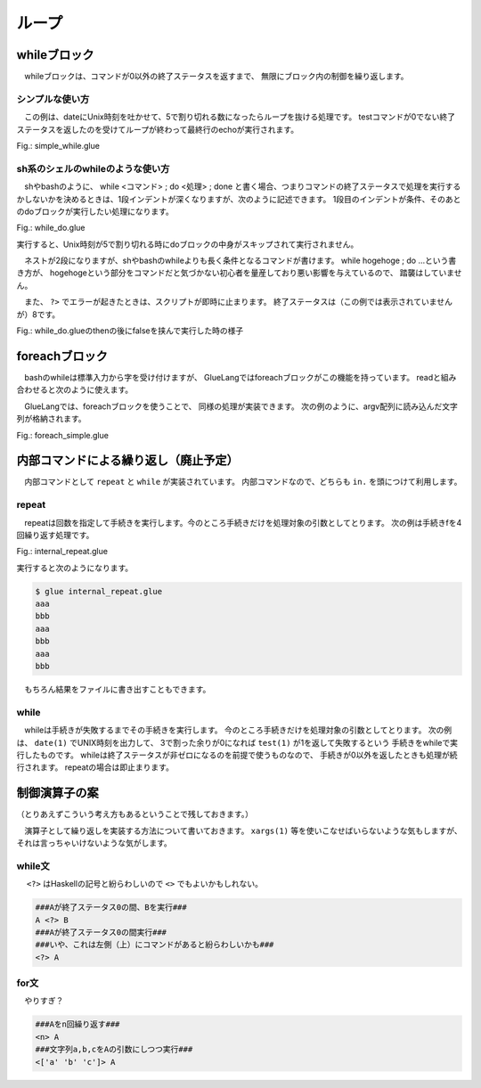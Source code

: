 ===============================
ループ
===============================

whileブロック
===============================

　whileブロックは、コマンドが0以外の終了ステータスを返すまで、
無限にブロック内の制御を繰り返します。

シンプルな使い方
------------------------------------------

　この例は、dateにUnix時刻を吐かせて、5で割り切れる数になったらループを抜ける処理です。
testコマンドが0でない終了ステータスを返したのを受けてループが終わって最終行のechoが実行されます。


Fig.: simple_while.glue

.. code-block:: bash
        :linenos:

	import PATH
	 
        while	
	  str t = date '+%s' >>= awk '{print $1%5}'
	  echo t
	  test t -ne 0
	  sleep 1
	 
	echo 'end'

.. code-block:: bash
        :linenos:

	$ glue ./simple_while.glue 
	2
	3
	4
	0
	end

sh系のシェルのwhileのような使い方
------------------------------------------

　shやbashのように、 while <コマンド> ; do <処理> ; done と書く場合、つまりコマンドの終了ステータスで処理を実行するかしないかを決めるときは、1段インデントが深くなりますが、次のように記述できます。
1段目のインデントが条件、そのあとのdoブロックが実行したい処理になります。

Fig.: while_do.glue

.. code-block:: bash
        :linenos:

	import PATH
	 
        while	
	  str t = date '+%s' >>= awk '{print $1%5}'
	  test t -ne 0 ?> do
	    echo t
	    sleep 1
	 
	echo 'end'

実行すると、Unix時刻が5で割り切れる時にdoブロックの中身がスキップされて実行されません。

.. code-block:: bash
        :linenos:

	$ glue ./while_do.glue 
	3
	4
	end

　ネストが2段になりますが、shやbashのwhileよりも長く条件となるコマンドが書けます。
while hogehoge ; do …という書き方が、
hogehogeという部分をコマンドだと気づかない初心者を量産しており悪い影響を与えているので、
踏襲はしていません。

　また、 ``?>`` でエラーが起きたときは、スクリプトが即時に止まります。
終了ステータスは（この例では表示されていませんが）8です。


Fig.: while_do.glueのthenの後にfalseを挟んで実行した時の様子

.. code-block:: bash
	:linenos:

	$ glue ./while_do_error.glue 
	
	Execution error at line 3, char 1
		line3: while
		       ^
		line4:   str t = date '+%s' >>= awk '{print $1%5}'
		line5:   test t -ne 0 ?> do
		line6:     false
		line7:     echo t
		line8:     sleep 1
		line9:  
	
		Command error
		
		process_level 0
		exit_status 8
		pid 5016


foreachブロック
===============================

　bashのwhileは標準入力から字を受け付けますが、
GlueLangではforeachブロックがこの機能を持っています。
readと組み合わせると次のように使えます。

.. code-block:: bash
        :linenos:

	###こんなスクリプト###
	$ cat hoge.bash
	#!/bin/bash
	 
	seq 1 3 |
	while read a ; do
	    echo "@" $a
	done
	###こんな出力###
	$ ./hoge.bash
	@ 1
	@ 2
	@ 3

　GlueLangでは、foreachブロックを使うことで、
同様の処理が実装できます。
次の例のように、argv配列に読み込んだ文字列が格納されます。

Fig.: foreach_simple.glue 

.. code-block:: bash
        :linenos:

	import PATH 
	
	#一つずつ数字をforeachに入力
	seq 1 3 >>= foreach
	  echo '@' argv[1]
	
	#2列でforeachに入力
	seq 1 4 >>= xargs -n 2 >>= foreach
	  str f1 = echo argv[1]
	  str f2 = echo argv[2]
	  echo f1 f2



内部コマンドによる繰り返し（廃止予定）
==============================================================

　内部コマンドとして ``repeat`` と ``while`` が実装されています。
内部コマンドなので、どちらも ``in.`` を頭につけて利用します。

repeat
-------------------------------

　repeatは回数を指定して手続きを実行します。今のところ手続きだけを処理対象の引数としてとります。
次の例は手続きfを4回繰り返す処理です。


Fig.: internal_repeat.glue 

.. code-block:: bash
        :linenos:

	proc f = do
	  echo 'aaa'
	  echo 'bbb'
	
	in.repeat 3 this.f

実行すると次のようになります。

.. code-block:: bash

	$ glue internal_repeat.glue 
	aaa
	bbb
	aaa
	bbb
	aaa
	bbb
	
　もちろん結果をファイルに書き出すこともできます。

.. code-block:: bash
	:linenos:

	$ cat internal_repeat_file.glue 
	import PATH
	
	proc f = do
	  echo 'aaa'
	  echo 'bbb'
	
	file x = in.repeat 3 this.f    #xというファイルに書き出す
	head -n 3 x                    #頭3行だけ出力

	###実行###
	$ glue internal_repeat_file.glue 
	aaa
	bbb
	aaa

while
-------------------------------

　whileは手続きが失敗するまでその手続きを実行します。
今のところ手続きだけを処理対象の引数としてとります。
次の例は、 ``date(1)`` でUNIX時刻を出力して、
3で割った余りが0になれば ``test(1)`` が1を返して失敗するという
手続きをwhileで実行したものです。
whileは終了ステータスが非ゼロになるのを前提で使うものなので、
手続きが0以外を返したときも処理が続行されます。
repeatの場合は即止まります。

.. code-block:: bash
	:linenos:

	$ cat internal_while.glue 
	import PATH
	
	proc f = do
	  sleep 1
	  str tmp = date '+%s' >>= awk '{print $1%3}' 
	  echo tmp
	  test tmp -ne 0
	  
	in.while this.f
	echo 'OK'          #これは実行される

	###実行（0が出たら止まる）###
	$ glue internal_while.glue 
	2
	0
	OK


制御演算子の案
===============================

（とりあえずこういう考え方もあるということで残しておきます。）

　演算子として繰り返しを実装する方法について書いておきます。
``xargs(1)`` 等を使いこなせばいらないような気もしますが、それは言っちゃいけないような気がします。

while文
-------------------------------

　 ``<?>`` はHaskellの記号と紛らわしいので ``<>`` でもよいかもしれない。

.. code-block:: bash

        ###Aが終了ステータス0の間、Bを実行###
        A <?> B
        ###Aが終了ステータス0の間実行###
        ###いや、これは左側（上）にコマンドがあると紛らわしいかも###
        <?> A

for文
-------------------------------

　やりすぎ？

.. code-block:: bash

        ###Aをn回繰り返す###
        <n> A
        ###文字列a,b,cをAの引数にしつつ実行###
        <['a' 'b' 'c']> A

